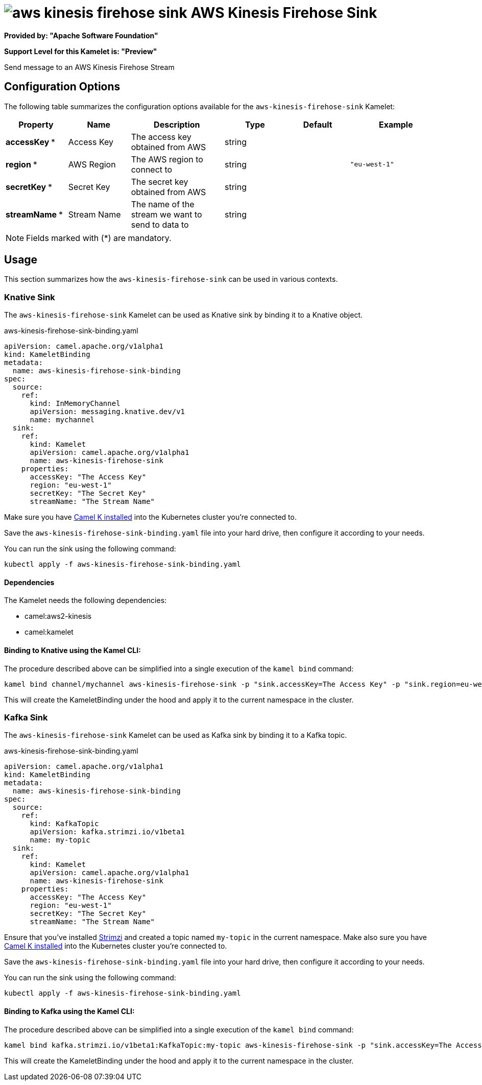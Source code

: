 // THIS FILE IS AUTOMATICALLY GENERATED: DO NOT EDIT
= image:kamelets/aws-kinesis-firehose-sink.svg[] AWS Kinesis Firehose Sink

*Provided by: "Apache Software Foundation"*

*Support Level for this Kamelet is: "Preview"*

Send message to an AWS Kinesis Firehose Stream

== Configuration Options

The following table summarizes the configuration options available for the `aws-kinesis-firehose-sink` Kamelet:
[width="100%",cols="2,^2,3,^2,^2,^3",options="header"]
|===
| Property| Name| Description| Type| Default| Example
| *accessKey {empty}* *| Access Key| The access key obtained from AWS| string| | 
| *region {empty}* *| AWS Region| The AWS region to connect to| string| | `"eu-west-1"`
| *secretKey {empty}* *| Secret Key| The secret key obtained from AWS| string| | 
| *streamName {empty}* *| Stream Name| The name of the stream we want to send to data to| string| | 
|===

NOTE: Fields marked with ({empty}*) are mandatory.

== Usage

This section summarizes how the `aws-kinesis-firehose-sink` can be used in various contexts.

=== Knative Sink

The `aws-kinesis-firehose-sink` Kamelet can be used as Knative sink by binding it to a Knative object.

.aws-kinesis-firehose-sink-binding.yaml
[source,yaml]
----
apiVersion: camel.apache.org/v1alpha1
kind: KameletBinding
metadata:
  name: aws-kinesis-firehose-sink-binding
spec:
  source:
    ref:
      kind: InMemoryChannel
      apiVersion: messaging.knative.dev/v1
      name: mychannel
  sink:
    ref:
      kind: Kamelet
      apiVersion: camel.apache.org/v1alpha1
      name: aws-kinesis-firehose-sink
    properties:
      accessKey: "The Access Key"
      region: "eu-west-1"
      secretKey: "The Secret Key"
      streamName: "The Stream Name"
  
----
Make sure you have xref:latest@camel-k::installation/installation.adoc[Camel K installed] into the Kubernetes cluster you're connected to.

Save the `aws-kinesis-firehose-sink-binding.yaml` file into your hard drive, then configure it according to your needs.

You can run the sink using the following command:

[source,shell]
----
kubectl apply -f aws-kinesis-firehose-sink-binding.yaml
----

==== *Dependencies*

The Kamelet needs the following dependencies:


- camel:aws2-kinesis

- camel:kamelet
 

==== *Binding to Knative using the Kamel CLI:*

The procedure described above can be simplified into a single execution of the `kamel bind` command:

[source,shell]
----
kamel bind channel/mychannel aws-kinesis-firehose-sink -p "sink.accessKey=The Access Key" -p "sink.region=eu-west-1" -p "sink.secretKey=The Secret Key" -p "sink.streamName=The Stream Name"
----

This will create the KameletBinding under the hood and apply it to the current namespace in the cluster.

=== Kafka Sink

The `aws-kinesis-firehose-sink` Kamelet can be used as Kafka sink by binding it to a Kafka topic.

.aws-kinesis-firehose-sink-binding.yaml
[source,yaml]
----
apiVersion: camel.apache.org/v1alpha1
kind: KameletBinding
metadata:
  name: aws-kinesis-firehose-sink-binding
spec:
  source:
    ref:
      kind: KafkaTopic
      apiVersion: kafka.strimzi.io/v1beta1
      name: my-topic
  sink:
    ref:
      kind: Kamelet
      apiVersion: camel.apache.org/v1alpha1
      name: aws-kinesis-firehose-sink
    properties:
      accessKey: "The Access Key"
      region: "eu-west-1"
      secretKey: "The Secret Key"
      streamName: "The Stream Name"
  
----

Ensure that you've installed https://strimzi.io/[Strimzi] and created a topic named `my-topic` in the current namespace.
Make also sure you have xref:latest@camel-k::installation/installation.adoc[Camel K installed] into the Kubernetes cluster you're connected to.

Save the `aws-kinesis-firehose-sink-binding.yaml` file into your hard drive, then configure it according to your needs.

You can run the sink using the following command:

[source,shell]
----
kubectl apply -f aws-kinesis-firehose-sink-binding.yaml
----

==== *Binding to Kafka using the Kamel CLI:*

The procedure described above can be simplified into a single execution of the `kamel bind` command:

[source,shell]
----
kamel bind kafka.strimzi.io/v1beta1:KafkaTopic:my-topic aws-kinesis-firehose-sink -p "sink.accessKey=The Access Key" -p "sink.region=eu-west-1" -p "sink.secretKey=The Secret Key" -p "sink.streamName=The Stream Name"
----

This will create the KameletBinding under the hood and apply it to the current namespace in the cluster.

// THIS FILE IS AUTOMATICALLY GENERATED: DO NOT EDIT
